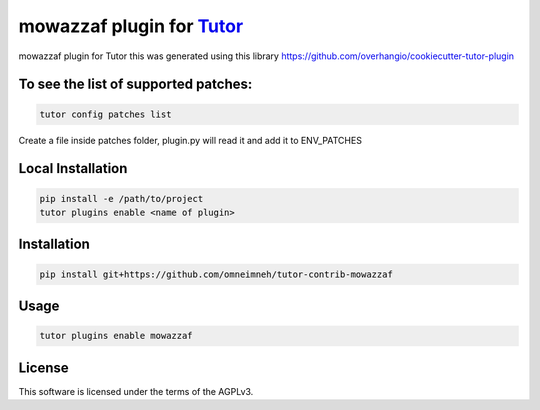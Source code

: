 mowazzaf plugin for `Tutor <https://docs.tutor.edly.io>`__
##########################################################

mowazzaf plugin for Tutor
this was generated using this library https://github.com/overhangio/cookiecutter-tutor-plugin

To see the list of supported patches:
*************************************

.. code-block:: bash

    tutor config patches list


Create a file inside patches folder, plugin.py will read it and add it to ENV_PATCHES



Local Installation
******************

.. code-block:: bash

    pip install -e /path/to/project
    tutor plugins enable <name of plugin>

Installation
************

.. code-block:: bash

    pip install git+https://github.com/omneimneh/tutor-contrib-mowazzaf

Usage
*****

.. code-block:: bash

    tutor plugins enable mowazzaf


License
*******

This software is licensed under the terms of the AGPLv3.
